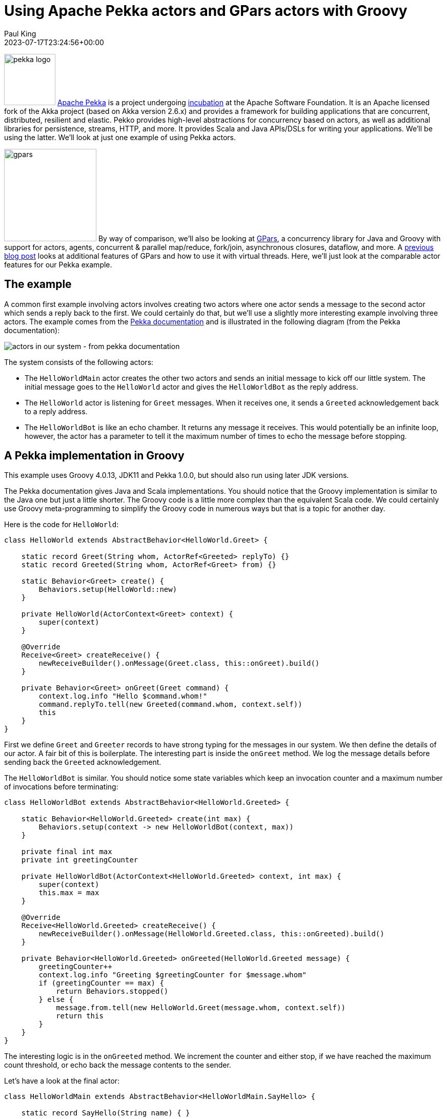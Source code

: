 = Using Apache Pekka actors and GPars actors with Groovy
Paul King
:revdate: 2023-07-17T23:24:56+00:00
:keywords: concurrency, groovy, actors, pekka, gpars
:description: This post looks at using Apache Pekka Actors and GPars Actors with Groovy.

image:https://pekko.apache.org/assets/images/pekko_logo.png[pekka logo,100,float="right"]
https://pekko.apache.org/[Apache Pekka] is a project undergoing https://incubator.apache.org/[incubation] at the Apache Software Foundation.
It is an Apache licensed fork of the Akka project (based on Akka version 2.6.x) and provides a
framework for building applications that are concurrent, distributed, resilient and elastic.
Pekko provides high-level abstractions for concurrency based on actors,
as well as additional libraries for persistence, streams, HTTP, and more.
It provides Scala and Java APIs/DSLs for writing your applications. We'll be using the latter.
We'll look at just one example of using Pekka actors.

image:img/gpars_logo.png[gpars,180,float="right"]
By way of comparison, we'll also be looking at http://www.gpars.org/[GPars],
a concurrency library for Java and Groovy with support for actors, agents,
concurrent & parallel map/reduce, fork/join, asynchronous closures, dataflow, and more.
A https://groovy.apache.org/blog/gpars-meets-virtual-threads[previous blog post]
looks at additional features of GPars and how to use it with virtual threads.
Here, we'll just look at the comparable actor features for our Pekka example.

== The example

A common first example involving actors involves creating two actors where one actor
sends a message to the second actor which sends a reply back to the first.
We could certainly do that, but we'll use a slightly more interesting example involving three
actors. The example comes from the
https://pekko.apache.org/docs/pekko/current/typed/actors.html#first-example[Pekka documentation]
and is illustrated in the following diagram (from the Pekka documentation):

image:https://pekko.apache.org/docs/pekko/current/typed/images/hello-world2.png[actors in our system - from pekka documentation]

The system consists of the following actors:

* The `HelloWorldMain` actor creates the other two actors and sends
an initial message to kick off our little system. The initial message
goes to the `HelloWorld` actor and gives the `HelloWorldBot` as the reply address.
* The `HelloWorld` actor is listening for `Greet`
messages. When it receives one, it sends a `Greeted` acknowledgement back to a reply address.
* The `HelloWorldBot` is like an echo chamber. It returns any message it receives.
This would potentially be an infinite loop, however, the actor has a parameter
to tell it the maximum number of times to echo the message before stopping.

== A Pekka implementation in Groovy

This example uses Groovy 4.0.13, JDK11 and Pekka 1.0.0, but should also
run using later JDK versions.

The Pekka documentation gives Java and Scala implementations.
You should notice that the Groovy implementation is similar to the Java one
but just a little shorter. The Groovy code is a little more complex than the
equivalent Scala code. We could certainly use Groovy meta-programming to
simplify the Groovy code in numerous ways but that is a topic for another day.

Here is the code for `HelloWorld`:

[source,groovy]
----
class HelloWorld extends AbstractBehavior<HelloWorld.Greet> {

    static record Greet(String whom, ActorRef<Greeted> replyTo) {}
    static record Greeted(String whom, ActorRef<Greet> from) {}

    static Behavior<Greet> create() {
        Behaviors.setup(HelloWorld::new)
    }

    private HelloWorld(ActorContext<Greet> context) {
        super(context)
    }

    @Override
    Receive<Greet> createReceive() {
        newReceiveBuilder().onMessage(Greet.class, this::onGreet).build()
    }

    private Behavior<Greet> onGreet(Greet command) {
        context.log.info "Hello $command.whom!"
        command.replyTo.tell(new Greeted(command.whom, context.self))
        this
    }
}
----

First we define `Greet` and `Greeter` records to have strong typing for the messages in our system.
We then define the details of our actor. A fair bit of this is boilerplate. The interesting part
is inside the `onGreet` method. We log the message details before sending back the `Greeted` acknowledgement.

The `HelloWorldBot` is similar. You should notice some state variables which keep an
invocation counter and a maximum number of invocations before terminating:

[source,groovy]
----
class HelloWorldBot extends AbstractBehavior<HelloWorld.Greeted> {

    static Behavior<HelloWorld.Greeted> create(int max) {
        Behaviors.setup(context -> new HelloWorldBot(context, max))
    }

    private final int max
    private int greetingCounter

    private HelloWorldBot(ActorContext<HelloWorld.Greeted> context, int max) {
        super(context)
        this.max = max
    }

    @Override
    Receive<HelloWorld.Greeted> createReceive() {
        newReceiveBuilder().onMessage(HelloWorld.Greeted.class, this::onGreeted).build()
    }

    private Behavior<HelloWorld.Greeted> onGreeted(HelloWorld.Greeted message) {
        greetingCounter++
        context.log.info "Greeting $greetingCounter for $message.whom"
        if (greetingCounter == max) {
            return Behaviors.stopped()
        } else {
            message.from.tell(new HelloWorld.Greet(message.whom, context.self))
            return this
        }
    }
}
----

The interesting logic is in the `onGreeted` method. We increment the counter and either stop,
if we have reached the maximum count threshold, or echo back the message contents to the sender.

Let's have a look at the final actor:

[source,groovy]
----
class HelloWorldMain extends AbstractBehavior<HelloWorldMain.SayHello> {

    static record SayHello(String name) { }

    static Behavior<SayHello> create() {
        Behaviors.setup(HelloWorldMain::new)
    }

    private final ActorRef<HelloWorld.Greet> greeter

    private HelloWorldMain(ActorContext<SayHello> context) {
        super(context)
        greeter = context.spawn(HelloWorld.create(), 'greeter')
    }

    @Override
    Receive<SayHello> createReceive() {
        newReceiveBuilder().onMessage(SayHello.class, this::onStart).build()
    }

    private Behavior<SayHello> onStart(SayHello command) {
        var replyTo = context.spawn(HelloWorldBot.create(3), command.name)
        greeter.tell(new HelloWorld.Greet(command.name, replyTo))
        this
    }
}
----

There is a `SayHello` record, to act as a strongly typed incoming message.
The `HelloWorldMain` actor creates the other actors.
It creates one `HelloWorld` actor which is the _greeter_ target of subsequent messages.
For each incoming `SayHello` message, it creates a _bot_, then sends a message
to the _greeter_ containing the `SayHello` payload and telling it to reply to the _bot_.

Finally, we need to kick off our system. We create the `HelloWorldMain` actor and
send it two messages:

[source,groovy]
----
var system = ActorSystem.create(HelloWorldMain.create(), 'hello')

system.tell(new HelloWorldMain.SayHello('World'))
system.tell(new HelloWorldMain.SayHello('Pekko'))
----

The log output from running the script will look similar to this:

----
[hello-pekko.actor.default-dispatcher-3] INFO org.codehaus.groovy.vmplugin.v8.IndyInterface - Hello World!
[hello-pekko.actor.default-dispatcher-3] INFO org.codehaus.groovy.vmplugin.v8.IndyInterface - Hello Pekko!
[hello-pekko.actor.default-dispatcher-5] INFO org.codehaus.groovy.vmplugin.v8.IndyInterface - Greeting 1 for World
[hello-pekko.actor.default-dispatcher-3] INFO org.codehaus.groovy.vmplugin.v8.IndyInterface - Greeting 1 for Pekko
[hello-pekko.actor.default-dispatcher-3] INFO org.codehaus.groovy.vmplugin.v8.IndyInterface - Hello World!
[hello-pekko.actor.default-dispatcher-3] INFO org.codehaus.groovy.vmplugin.v8.IndyInterface - Hello Pekko!
[hello-pekko.actor.default-dispatcher-5] INFO org.codehaus.groovy.vmplugin.v8.IndyInterface - Greeting 2 for World
[hello-pekko.actor.default-dispatcher-3] INFO org.codehaus.groovy.vmplugin.v8.IndyInterface - Hello World!
[hello-pekko.actor.default-dispatcher-3] INFO org.codehaus.groovy.vmplugin.v8.IndyInterface - Greeting 3 for World
[hello-pekko.actor.default-dispatcher-6] INFO org.codehaus.groovy.vmplugin.v8.IndyInterface - Greeting 2 for Pekko
[hello-pekko.actor.default-dispatcher-6] INFO org.codehaus.groovy.vmplugin.v8.IndyInterface - Hello Pekko!
[hello-pekko.actor.default-dispatcher-6] INFO org.codehaus.groovy.vmplugin.v8.IndyInterface - Greeting 3 for Pekko
[hello-pekko.actor.default-dispatcher-6] INFO org.apache.pekko.actor.CoordinatedShutdown - Running CoordinatedShutdown with reason [ActorSystemTerminateReason]
----

== A GPars implementation in Groovy

This example uses Groovy 4.0.13, JDK11 and GPars 1.2.1, but should
run with any JDK 8+ version.

We'll follow the same conventions for strongly typed messages in our GPars example.
Here are our three message containers:

[source,groovy]
----
record Greet(String whom, Actor replyTo) { }

record Greeted(String whom, Actor from) {}

record SayHello(String name) { }
----

Now we'll define our `helloWorld` actor:

[source,groovy]
----
helloWorld = actor {
    loop {
        react { Greet command ->
            println "Hello $command.whom!"
            command.replyTo << new Greeted(command.whom, helloWorld)
        }
    }
}
----

Here, we are using GPars Groovy continuation-style DSL for defining actors.
The `loop` indicates that the actor will loop continually.
When we receive the `Greet` message, we log the details to stdout and
send the acknowledgement.

If we don't want to use the DSL syntax, we can use the related classes directly.
Here we'll define a `BotActor` using this slightly more verbose style.
It shows adding the state variables we need for tracking the invocation count:

[source,groovy]
----
class BotActor extends DefaultActor {
    int max
    private int greetingCounter = 0
    @Override
    protected void act() {
        loop {
            react { Greeted message ->
                greetingCounter++
                println "Greeting $greetingCounter for $message.whom"
                if (greetingCounter < max) message.from << new Greet(message.whom, this)
                else terminate()
            }
        }
    }
}
----

Our main actor is very simple. It is waiting for `SayHello` messages, and when it receives one,
it sends the payload to the helloWorld greeter telling it to reply to a newly created _bot_.

[source,groovy]
----
var main = actor {
    loop {
        react { SayHello command ->
            helloWorld << new Greet(command.name, new BotActor(max: 3).start())
        }
    }
}
----

Finally, we start the system going by sending some initial messages:

[source,groovy]
----
main << new SayHello('World')
main << new SayHello('GPars')
----

The output looks like this:

----
Hello World!
Hello GPars!
Greeting 1 for World
Greeting 1 for GPars
Hello World!
Hello GPars!
Greeting 2 for World
Hello World!
Greeting 2 for GPars
Hello GPars!
Greeting 3 for World
Greeting 3 for GPars
----

== Conclusion

We have had a quick glimpse at using actors with Apache Pekka and GPars.

The sample code can be found here:

https://github.com/paulk-asert/groovy-pekka-gpars

